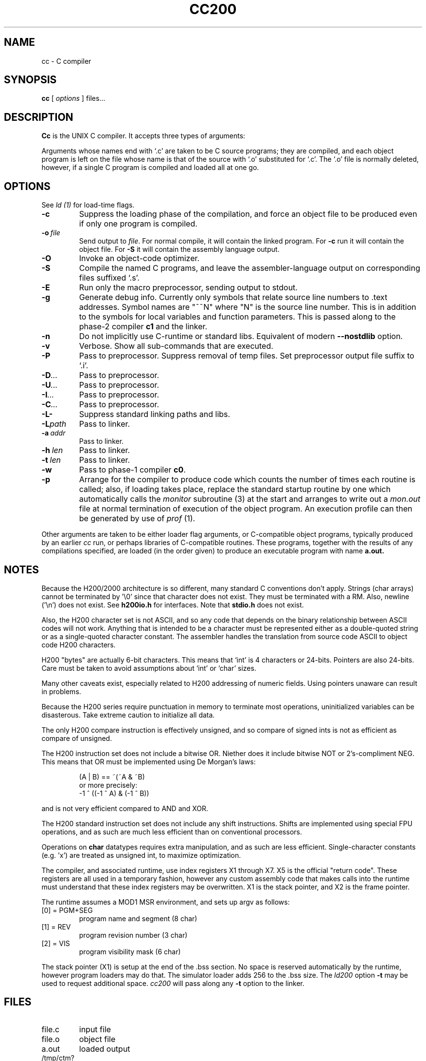 .TH CC200 1 5/15/74 "cc-H200" "Honeywell 200/2000 C Compiler"
.SH NAME
cc \- C compiler
.SH SYNOPSIS
.B cc
[
.I options
]
files...
.SH DESCRIPTION
.B Cc
is the UNIX C compiler.
It accepts three types of arguments:

Arguments whose names end with `.c' are taken to be
C source programs; they are compiled, and
each object program is left on the file
whose name is that of the source with `.o' substituted
for `.c'.
The `.o' file is normally deleted, however, if a single
C program is compiled and loaded all at one go.

.SH OPTIONS
See
.I "ld (1)"
for load-time flags.

.TP
\fB\-c\fR
Suppress the loading phase of the compilation, and force
an object file to be produced even if only one program is compiled.

.TP
\fB\-o\ \fIfile\fR
Send output to \fIfile\fR.
For normal compile, it will contain the linked program.
For \fB-c\fR run it will contain the object file.
For \fB-S\fR it will contain the assembly language output.

.TP
\fB\-O\fR
Invoke an object-code optimizer.

.TP
\fB\-S\fR
Compile the named C programs, and leave the
assembler-language output on corresponding files suffixed `.s'.

.TP
\fB\-E\fR
Run only the macro preprocessor, sending output to stdout.

.TP
\fB\-g\fR
Generate debug info. Currently only symbols that
relate source line numbers to .text addresses.
Symbol names are "~~N" where "N" is the source line number.
This is in addition to the symbols for local variables and
function parameters.
This is passed along to
the phase-2 compiler \fBc1\fR and the linker.

.TP
\fB\-n\fR
Do not implicitly use C-runtime or standard libs.
Equivalent of modern \fB\-\-nostdlib\fR option.

.TP
\fB\-v\fR
Verbose. Show all sub-commands that are executed.

.TP
\fB\-P\fR
Pass to preprocessor. Suppress removal of temp files.
Set preprocessor output file suffix to `.i'.

.TP
\fB\-D\fI...\fR
Pass to preprocessor.

.TP
\fB\-U\fI...\fR
Pass to preprocessor.

.TP
\fB\-I\fI...\fR
Pass to preprocessor.

.TP
\fB\-C\fI...\fR
Pass to preprocessor.

.TP
\fB\-L\-\fR
Suppress standard linking paths and libs.

.TP
\fB\-L\fIpath\fR
Pass to linker.

.TP
\fB\-a\ \fIaddr\fR
Pass to linker.

.TP
\fB\-h\ \fIlen\fR
Pass to linker.

.TP
\fB\-t\ \fIlen\fR
Pass to linker.

.TP
\fB\-w\fR
Pass to phase-1 compiler \fBc0\fR.

.TP
\fB\-p\fR
Arrange for the compiler to produce code
which counts the number of times each routine is called;
also, if loading takes place, replace the standard startup
routine by one which automatically calls the
.I monitor
subroutine (3)
at the start and arranges to write out a
.I mon.out
file at normal termination of execution of the object program.
An execution profile can then be generated by
use of
.I prof
(1).
.PP

Other arguments are taken
to be either loader flag arguments, or C-compatible
object programs, typically produced by an earlier
.I cc
run,
or perhaps libraries of C-compatible routines.
These programs, together with the results of any
compilations specified, are loaded (in the order
given) to produce an executable program with name
.B a.out.

.SH NOTES
Because the H200/2000 architecture is so different, many
standard C conventions don't apply. Strings (char arrays)
cannot be terminated by '\\0' since that character does not
exist. They must be terminated with a RM. Also, newline ('\\n')
does not exist. See \fBh200io.h\fR for interfaces. Note
that \fBstdio.h\fR does not exist.

Also, the H200 character set is not ASCII, and so any code that
depends on the binary relationship between ASCII codes will not work.
Anything that is intended to be a character must be represented
either as a double-quoted string or as a single-quoted character
constant. The assembler handles the translation from source code ASCII
to object code H200 characters.

H200 "bytes" are actually 6-bit characters. This means that `int' is
4 characters or 24-bits. Pointers are also 24-bits. Care must be taken
to avoid assumptions about `int' or `char' sizes.

Many other caveats exist, especially related to H200 addressing of
numeric fields. Using pointers unaware can result in problems.

Because the H200 series require punctuation in memory to terminate
most operations, uninitialized variables can be disasterous. Take
extreme caution to initialize all data.

The only H200 compare instruction is effectively unsigned, and so
compare of signed ints is not as efficient as compare of unsigned.

The H200 instruction set does not include a bitwise OR.
Niether does it include bitwise NOT or 2's-compliment NEG.
This means that OR must be implemented using De Morgan's laws:
.IP
(A | B) == ~(~A & ~B)
.br
or more precisely:
.br
-1 ^ ((-1 ^ A) & (-1 ^ B))
.PP
and is not very
efficient compared to AND and XOR.

The H200 standard instruction set does not include any shift instructions.
Shifts are implemented using special FPU operations, and as such are much less
efficient than on conventional processors.

Operations on \fBchar\fR datatypes requires extra manipulation,
and as such are less efficient. Single-character constants (e.g. 'x')
are treated as unsigned int, to maximize optimization.

The compiler, and associated runtime, use index registers X1 through X7. X5 is
the official "return code". These registers are all used in a temporary fashion,
however any custom assembly code that makes calls into the runtime must understand that
these index registers may be overwritten. X1 is the stack pointer, and X2 is the
frame pointer.

The runtime assumes a MOD1 MSR environment, and sets up argv as follows:
.TP
[0] = PGM+SEG
program name and segment (8 char)
.TP
[1] = REV
program revision number (3 char)
.TP
[2] = VIS
program visibility mask (6 char)
.PP

The stack pointer (X1) is setup at the end of the .bss section.
No space is reserved automatically by the runtime, however
program loaders may do that. The simulator loader adds 256 to the .bss size.
The \fIld200\fR option \fB\-t\fR may be used to request additional space.
\fIcc200\fR will pass along any \fB\-t\fR option to the linker.

.SH FILES
.TP
file.c
input file
.TP
file.o
object file
.TP
a.out
loaded output
.TP
/tmp/ctm?
temporary
.TP
/lib/c[01]
compiler
.TP
/lib/c2
optional optimizer
.TP
/lib/crt0.o
runtime startoff
.TP
/lib/libc.a
C library; see section III.
.TP
/lib/liba.a
Assembler library used by some routines in libc.a
.SH "SEE ALSO"
``Programming in C\(em a tutorial,''
C Reference Manual,
monitor (3), prof (1), cdb (1), ld (1).
.SH DIAGNOSTICS
The diagnostics produced by C itself are intended to be
self-explanatory.
Occasional messages may be produced by the assembler
or loader.
Of these, the most mystifying are from the assembler,
in particular ``m,'' which means
a multiply-defined external symbol (function
or data).
.SH BUGS
